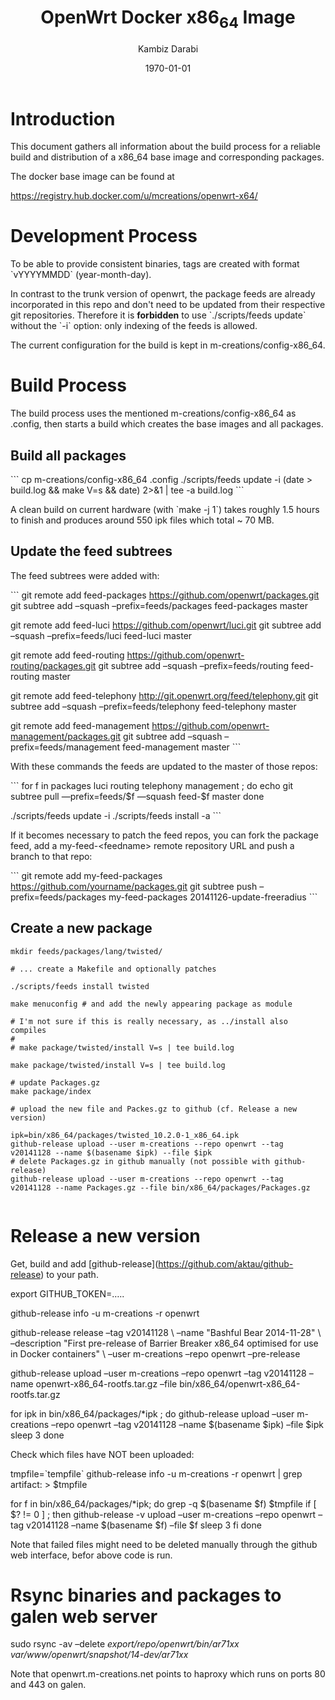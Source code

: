 #+TITLE:    OpenWrt Docker x86_64 Image
#+AUTHOR:   Kambiz Darabi
#+EMAIL:    darabi@m-creations.net
#+DATE: \today
#+TAGS: { export noexport }
#+STARTUP: hidestars
#+STARTUP: overview
#+OPTIONS: ^:{}


* Introduction

This document gathers all information about the build process for a
reliable build and distribution of a x86_64 base image and
corresponding packages.

The docker base image can be found at

https://registry.hub.docker.com/u/mcreations/openwrt-x64/

* Development Process

To be able to provide consistent binaries, tags are created with
format `vYYYYMMDD` (year-month-day).

In contrast to the trunk version of openwrt, the package feeds are
already incorporated in this repo and don't need to be updated from
their respective git repositories. Therefore it is **forbidden** to
use `./scripts/feeds update` without the `-i` option: only indexing of
the feeds is allowed.

The current configuration for the build is kept in
m-creations/config-x86_64.

* Build Process

The build process uses the mentioned m-creations/config-x86_64 as
.config, then starts a build which creates the base images and all
packages.

** Build all packages

```
cp m-creations/config-x86_64 .config
./scripts/feeds update -i
(date > build.log && make  V=s && date) 2>&1 | tee -a build.log
```

A clean build on current hardware (with `make -j 1`) takes roughly 1.5
hours to finish and produces around 550 ipk files which total ~ 70 MB.

** Update the feed subtrees

The feed subtrees were added with:

```
git remote add feed-packages https://github.com/openwrt/packages.git
git subtree add --squash --prefix=feeds/packages feed-packages master

git remote add feed-luci https://github.com/openwrt/luci.git
git subtree add --squash --prefix=feeds/luci feed-luci master

git remote add feed-routing https://github.com/openwrt-routing/packages.git
git subtree add --squash --prefix=feeds/routing feed-routing master

git remote add feed-telephony http://git.openwrt.org/feed/telephony.git
git subtree add --squash --prefix=feeds/telephony feed-telephony master

git remote add feed-management https://github.com/openwrt-management/packages.git
git subtree add --squash --prefix=feeds/management feed-management master
```

With these commands the feeds are updated to the master of those repos:

```
for f in packages luci routing telephony management ; do
  echo git subtree pull —prefix=feeds/$f —squash feed-$f master
done

./scripts/feeds update -i
./scripts/feeds install -a
```

If it becomes necessary to patch the feed repos, you can fork the
package feed, add a  my-feed-<feedname> remote repository
URL and push a branch to that repo:

```
git remote add my-feed-packages https://github.com/yourname/packages.git
git subtree push --prefix=feeds/packages my-feed-packages 20141126-update-freeradius
```
** Create a new package

#+BEGIN_SRC
mkdir feeds/packages/lang/twisted/

# ... create a Makefile and optionally patches

./scripts/feeds install twisted

make menuconfig # and add the newly appearing package as module

# I'm not sure if this is really necessary, as ../install also compiles
#
# make package/twisted/install V=s | tee build.log

make package/twisted/install V=s | tee build.log

# update Packages.gz
make package/index

# upload the new file and Packes.gz to github (cf. Release a new version)

ipk=bin/x86_64/packages/twisted_10.2.0-1_x86_64.ipk
github-release upload --user m-creations --repo openwrt --tag v20141128 --name $(basename $ipk) --file $ipk
# delete Packages.gz in github manually (not possible with github-release)
github-release upload --user m-creations --repo openwrt --tag v20141128 --name Packages.gz --file bin/x86_64/packages/Packages.gz

#+END_SRC

* Release a new version

Get, build and add [github-release](https://github.com/aktau/github-release) to your path.

export GITHUB_TOKEN=.....

github-release info -u m-creations -r openwrt

github-release release --tag v20141128 \
  --name "Bashful Bear 2014-11-28" \
  --description "First pre-release of Barrier Breaker x86_64 optimised for use in Docker containers" \
  --user m-creations --repo openwrt --pre-release

github-release upload --user m-creations --repo openwrt --tag v20141128 --name openwrt-x86_64-rootfs.tar.gz --file bin/x86_64/openwrt-x86_64-rootfs.tar.gz

for ipk in bin/x86_64/packages/*ipk ; do
  github-release upload --user m-creations --repo openwrt --tag v20141128 --name $(basename $ipk) --file $ipk
  sleep 3
done

Check which files have NOT been uploaded:

tmpfile=`tempfile`
github-release info -u m-creations -r openwrt | grep artifact: > $tmpfile

for f in bin/x86_64/packages/*ipk; do
  grep -q $(basename $f) $tmpfile
  if [ $? != 0 ] ; then
    github-release -v upload --user m-creations --repo openwrt --tag v20141128 --name $(basename $f) --file $f
    sleep 3
  fi
done

Note that failed files might need to be deleted manually through the
github web interface, befor above code is run.

* Rsync binaries and packages to galen web server

sudo rsync -av --delete /export/repo/openwrt/bin/ar71xx/ /var/www/openwrt/snapshot/14-dev/ar71xx/

Note that openwrt.m-creations.net points to haproxy which runs on ports 80 and 443 on galen.
